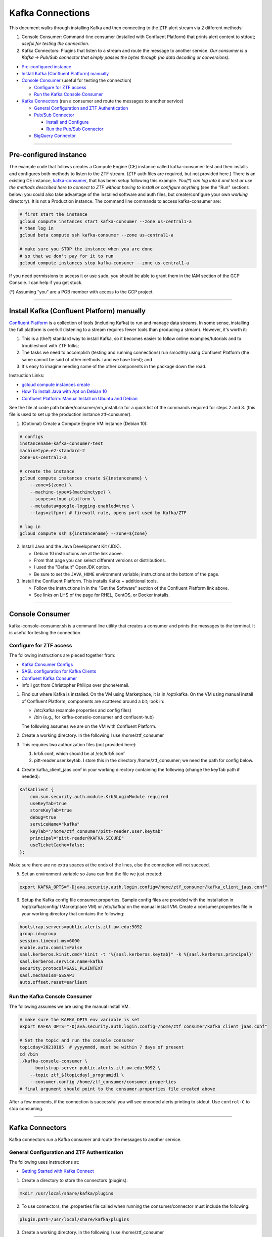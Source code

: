 Kafka Connections
=================

This document walks through installing Kafka and then connecting to the
ZTF alert stream via 2 different methods:

1. Console Consumer: Command-line consumer (installed with Confluent
   Platform) that prints alert content to stdout; *useful for
   testing the connection*.
2. Kafka Connectors: Plugins that listen to a stream and route the
   message to another service. *Our consumer is a Kafka -> Pub/Sub
   connector that simply passes the bytes through (no data decoding or
   conversions).*

-  `Pre-configured instance`_
-  `Install Kafka (Confluent Platform) manually`_
-  `Console Consumer`_ (useful for testing the connection)

   -  `Configure for ZTF access`_
   -  `Run the Kafka Console Consumer`_

-  `Kafka Connectors`_ (run a consumer and route the messages to another service)

   -  `General Configuration and ZTF Authentication`_
   -  `Pub/Sub Connector`_

      -  `Install and Configure`_
      -  `Run the Pub/Sub Connector`_

   -  `BigQuery Connector`_

--------------

Pre-configured instance
-----------------------

The example code that follows creates a Compute Engine (CE) instance
called kafka-consumer-test and then installs and configures both
methods to listen to the ZTF stream. (ZTF auth files are required, but
not provided here.) There is an existing CE instance,
`kafka-consumer <https://console.cloud.google.com/compute/instancesDetail/zones/us-central1-a/instances/kafka-consumer?project=ardent-cycling-243415>`__,
that has been setup following this example. *You(\*) can log into it
and test or use the methods described here to connect to ZTF without
having to install or configure anything* (see the "Run" sections below;
you could also take advantage of the installed software and auth files,
but create/configure your own *working* directory). It is not a
Production instance. The command line commands to access kafka-consumer
are:

.. code:: bash

    # first start the instance
    gcloud compute instances start kafka-consumer --zone us-central1-a
    # then log in
    gcloud beta compute ssh kafka-consumer --zone us-central1-a

    # make sure you STOP the instance when you are done
    # so that we don't pay for it to run
    gcloud compute instances stop kafka-consumer --zone us-central1-a

If you need permissions to access it or use ``sudo``, you should be able
to grant them in the IAM section of the GCP Console. I can help if you
get stuck.

(\*) Assuming "you" are a PGB member with access to the GCP project.

--------------

Install Kafka (Confluent Platform) manually
-------------------------------------------

`Confluent
Platform <https://docs.confluent.io/1.0/platform.html#what-is-the-confluent-platform>`__
is a collection of tools (including Kafka) to run and manage data
streams. In some sense, installing the full platform is overkill
(listening to a stream requires fewer tools than producing a stream).
However, it's worth it:

1) This is a (the?) standard way to install Kafka, so it becomes easier
   to follow online examples/tutorials and to troubleshoot with ZTF
   folks;
2) The tasks we need to accomplish (testing and running connections) run
   smoothly using Confluent Platform (the same cannot be said of other
   methods I and we have tried); and
3) It's easy to imagine needing some of the other components in the
   package down the road.

Instruction Links:

-  `gcloud compute instances create <https://cloud.google.com/sdk/gcloud/reference/compute/instances/create>`__
-  `How To Install Java with Apt on Debian
   10 <https://www.digitalocean.com/community/tutorials/how-to-install-java-with-apt-on-debian-10>`__
-  `Confluent Platform: Manual Install on Ubuntu and
   Debian <https://docs.confluent.io/platform/current/installation/installing_cp/deb-ubuntu.html>`__

See the file at code path broker/consumer/vm_install.sh for a quick list of the
commands required for steps 2 and 3. (this file is used to set up the
production instance ztf-consumer).

1. (Optional) Create a Compute Engine VM instance (Debian 10):

.. code:: bash

    # configs
    instancename=kafka-consumer-test
    machinetype=e2-standard-2
    zone=us-central1-a

    # create the instance
    gcloud compute instances create ${instancename} \
        --zone=${zone} \
        --machine-type=${machinetype} \
        --scopes=cloud-platform \
        --metadata=google-logging-enabled=true \
        --tags=ztfport # firewall rule, opens port used by Kafka/ZTF

    # log in
    gcloud compute ssh ${instancename} --zone=${zone}

2. Install Java and the Java Development Kit (JDK).

   -  Debian 10 instructions are at the link above.
   -  From that page you can select different versions or distributions.
   -  I used the "Default" OpenJDK option.
   -  Be sure to set the ``JAVA_HOME`` environment variable;
      instructions at the bottom of the page.

3. Install the Confluent Platform. This installs Kafka + additional
   tools.

   -  Follow the instructions in in the "Get the Software" section of
      the Confluent Platform link above.
   -  See links on LHS of the page for RHEL, CentOS, or Docker installs.

--------------

Console Consumer
----------------

kafka-console-consumer.sh is a command line utility that creates a
consumer and prints the messages to the terminal. It is useful for
testing the connection.

Configure for ZTF access
~~~~~~~~~~~~~~~~~~~~~~~~~~

The following instructions are pieced together from:

- `Kafka Consumer
  Configs <https://kafka.apache.org/documentation/#consumerconfigs>`__
- `SASL configuration for Kafka
  Clients <https://docs.confluent.io/3.0.0/kafka/sasl.html#sasl-configuration-for-kafka-clients>`__
- `Confluent Kafka
  Consumer <https://docs.confluent.io/platform/current/clients/consumer.html>`__
- info I got from Christopher Phillips over phone/email.

1. Find out where Kafka is installed. On the VM using Marketplace, it is
   in /opt/kafka. On the VM using manual install of Confluent
   Platform, components are scattered around a bit; look in:

   - /etc/kafka (example properties and config files)
   - /bin (e.g., for kafka-console-consumer and confluent-hub)

   The following assumes we are on the VM with Confluent Platform.

2. Create a working directory. In the following I use
   /home/ztf_consumer

3. This requires two authorization files (not provided here):

   1. krb5.conf, which should be at /etc/krb5.conf
   2. pitt-reader.user.keytab. I store this in the directory
      /home/ztf_consumer; we need the path for config below.

4. Create kafka_client_jaas.conf in your working directory
   containing the following (change the keyTab path if needed):

.. code:: none

    KafkaClient {
        com.sun.security.auth.module.Krb5LoginModule required
        useKeyTab=true
        storeKeyTab=true
        debug=true
        serviceName="kafka"
        keyTab="/home/ztf_consumer/pitt-reader.user.keytab"
        principal="pitt-reader@KAFKA.SECURE"
        useTicketCache=false;
    };

Make sure there are no extra spaces at the ends of the lines, else the
connection will not succeed.

5. Set an environment variable so Java can find the file we just created:

.. code:: bash

    export KAFKA_OPTS="-Djava.security.auth.login.config=/home/ztf_consumer/kafka_client_jaas.conf"

6. Setup the Kafka config file consumer.properties. Sample config
   files are provided with the installation in /opt/kafka/config/
   (Marketplace VM) or /etc/kafka/ on the manual install VM. Create
   a consumer.properties file in your working directory that
   contains the following:

.. code:: none

    bootstrap.servers=public.alerts.ztf.uw.edu:9092
    group.id=group
    session.timeout.ms=6000
    enable.auto.commit=False
    sasl.kerberos.kinit.cmd='kinit -t "%{sasl.kerberos.keytab}" -k %{sasl.kerberos.principal}'
    sasl.kerberos.service.name=kafka
    security.protocol=SASL_PLAINTEXT
    sasl.mechanism=GSSAPI
    auto.offset.reset=earliest

Run the Kafka Console Consumer
~~~~~~~~~~~~~~~~~~~~~~~~~~~~~~~~

The following assumes we are using the manual install VM.

.. code:: bash

    # make sure the KAFKA_OPTS env variable is set
    export KAFKA_OPTS="-Djava.security.auth.login.config=/home/ztf_consumer/kafka_client_jaas.conf"

    # Set the topic and run the console consumer
    topicday=20210105  # yyyymmdd, must be within 7 days of present
    cd /bin
    ./kafka-console-consumer \
        --bootstrap-server public.alerts.ztf.uw.edu:9092 \
        --topic ztf_${topicday}_programid1 \
        --consumer.config /home/ztf_consumer/consumer.properties
    # final argument should point to the consumer.properties file created above

After a few moments, if the connection is successful you will see
encoded alerts printing to stdout. Use ``control-C`` to stop
consuming.

--------------

Kafka Connectors
-----------------

Kafka connectors run a Kafka consumer and route the messages to another
service.

General Configuration and ZTF Authentication
~~~~~~~~~~~~~~~~~~~~~~~~~~~~~~~~~~~~~~~~~~~~~~~~

The following uses instructions at:

-  `Getting Started with Kafka
   Connect <https://docs.confluent.io/home/connect/userguide.html>`__

1. Create a directory to store the connectors (plugins):

.. code:: bash

    mkdir /usr/local/share/kafka/plugins

2. To use connectors, the .properties file called when running the
   consumer/connector must include the following:

.. code:: bash

    plugin.path=/usr/local/share/kafka/plugins

3. Create a working directory. In the following I use
   /home/ztf_consumer

4. Two authorization files are required:

   1. krb5.conf, which should be at /etc/krb5.conf
   2. pitt-reader.user.keytab. I store this in the directory
      /home/ztf_consumer; we need the path for config below.

Pub/Sub Connector
~~~~~~~~~~~~~~~~~~~~

We use a Kafka-Pub/Sub connector
(`kafka-connector <https://github.com/GoogleCloudPlatform/pubsub/tree/master/kafka-connector>`__)
that is maintained by Pub/Sub developers. There is another connector
managed by Confluent
(`here <https://www.confluent.io/hub/confluentinc/kafka-connect-gcp-pubsub>`__)
but it only supports a Pub/Sub *source* (i.e., Pub/Sub -> Kafka), we
need a Pub/Sub *sink*.

We pass the alert bytes straight through to Pub/Sub without decoding or
converting them.

Install and Configure
.......................

The following instructions were pieced together from:

-  Installation:

   -  `Getting Started with Kafka
      Connect <https://docs.confluent.io/home/connect/userguide.html>`__
   -  the copy_tool.py file provided with connector (see the
      `repo <https://github.com/GoogleCloudPlatform/pubsub/tree/master/kafka-connector>`__
      )

-  Configuration:

   -  Worker configuration:

      -  `Configuring and Running
         Workers <https://docs.confluent.io/home/connect/userguide.html#configuring-and-running-workers>`__
      -  `Worker Configuration
         Properties <https://docs.confluent.io/platform/current/connect/references/allconfigs.html>`__
      -  `Configuring Key and Value
         Converters <https://docs.confluent.io/home/connect/userguide.html#connect-configuring-converters>`__
      -  `Configuring GSSAPI: Kafka
         Connect <https://docs.confluent.io/platform/current/kafka/authentication_sasl/authentication_sasl_gssapi.html#kconnect-long>`__
      -  `Consumer
         Overrides <https://docs.confluent.io/home/connect/userguide.html#producer-and-consumer-overrides>`__

   -  Connector configuration:

      -  `CloudPubSubConnector Sink Configuration
         Properties <https://github.com/GoogleCloudPlatform/pubsub/tree/master/kafka-connector#sink-connector>`__
      -  Example config files, which you can find at:

         -  /etc/kafka/connect-standalone.properties
         -  /etc/kafka/connect-distributed.properties
         -  cps-sink-connector.properties
            (`link <https://github.com/GoogleCloudPlatform/pubsub/blob/master/kafka-connector/config/cps-sink-connector.properties>`__)

The connector can be configured to run in "standalone" or "distributed"
mode. Distributed is recommended for production environments, partly due
to its fault tolerance. I initially tried distributed, but: a) I got
confused about where to put the connector configs, and b) I'm not
totally clear on what the distributed-specific worker options are and
what they do. Starting with standalone mode for the following (but we
should probably switch at some point):

**Install**

.. code:: bash

    # navigate to the directory created above to store connectors
    cd /usr/local/share/kafka/plugins
    # download the .jar file
    CONNECTOR_RELEASE=v0.5-alpha
    sudo wget https://github.com/GoogleCloudPlatform/pubsub/releases/download/${CONNECTOR_RELEASE}/pubsub-kafka-connector.jar
    # now the plugin is installed

**Configure**

**Worker configuration**

.. code:: bash

    # navigate to the working directory created when configuring Kafka for ZTF
    cd /home/ztf_consumer

Create a file called psconnect-worker.properties containing the
following:

.. code:: none

    plugin.path=/usr/local/share/kafka/plugins
    # ByteArrayConverter provides a “pass-through” option that does no conversion
    key.converter=org.apache.kafka.connect.converters.ByteArrayConverter
    value.converter=org.apache.kafka.connect.converters.ByteArrayConverter
    offset.storage.file.filename=/tmp/connect.offsets
    # Flush much faster than normal, which is useful for testing/debugging
    # offset.flush.interval.ms=10000

    # workers need to use SASL
    sasl.mechanism=GSSAPI
    sasl.kerberos.service.name=kafka
    security.protocol=SASL_PLAINTEXT
    sasl.jaas.config=com.sun.security.auth.module.Krb5LoginModule required \
       useKeyTab=true \
       storeKeyTab=true \
       serviceName="kafka" \
       keyTab="/home/ztf_consumer/pitt-reader.user.keytab" \
       principal="pitt-reader@KAFKA.SECURE" \
       useTicketCache=false;

    # connecting to ZTF
    bootstrap.servers=public.alerts.ztf.uw.edu:9092
    # group.id=group
    # session.timeout.ms=6000
    # enable.auto.commit=False
    # sasl.kerberos.kinit.cmd='kinit -t "%{sasl.kerberos.keytab}" -k %{sasl.kerberos.principal}'
    consumer.auto.offset.reset=earliest
    consumer.sasl.mechanism=GSSAPI
    consumer.sasl.kerberos.service.name=kafka
    consumer.security.protocol=SASL_PLAINTEXT
    consumer.sasl.jaas.config=com.sun.security.auth.module.Krb5LoginModule required \
       useKeyTab=true \
       storeKeyTab=true \
       serviceName="kafka" \
       keyTab="/home/ztf_consumer/pitt-reader.user.keytab" \
       principal="pitt-reader@KAFKA.SECURE" \
       useTicketCache=false;

**Connector configuration**

Create a file in your working directory called
ps-connector.properties containing the following:

.. code:: none

    name=ps-sink-connector-ztf
    connector.class=com.google.pubsub.kafka.sink.CloudPubSubSinkConnector
    tasks.max=10
    # set ZTF Kafka the topic
    topics=ztf_20210107_programid1
    # set our Pub/Sub topic and configs
    cps.topic=ztf_alert_data-kafka_consumer
    cps.project=ardent-cycling-243415
    # include Kafka topic, partition, offset, timestamp as msg attributes
    metadata.publish=true

Run the Pub/Sub Connector
...........................

.. code:: bash

    cd /bin
    # if you want to leave it running and disconnect your terminal from the VM:
    screen
    # if needed, change the Kafka/ZTF topic (must be within 7 days of present)
    # or other configs in the .properties files called below
    ./connect-standalone \
        /home/ztf_consumer/psconnect-worker.properties \
        /home/ztf_consumer/ps-connector.properties

This will start up a Kafka consumer and route the messages to Pub/Sub.
After a few minutes, if it is working correctly, you will see log
messages similar to

::

    INFO WorkerSinkTask{id=ps-sink-connector-ztf-0} Committing offsets asynchronously using sequence number 3

and messages streaming into the Pub/Sub topic
`ztf_alert_data-kafka_consumer <https://console.cloud.google.com/cloudpubsub/topic/detail/ztf_alert_data-kafka_consumer?project=ardent-cycling-243415>`__.

BigQuery Connector
....................

This exists and it is free (some connectors require a Confluent
Enterprise License), but I haven't actually tried it.

One question that I haven't been able to find the answer to is this: *If
we run two Kafka connectors, does that create two separate connections
to ZTF, or do both connectors use the same incoming stream?* We could
just install this and try it; I just haven't done it yet. I'm guessing
it would be bad form (cost more money on both ends) to pull in two
connections every night.

-  `Google BigQuery Sink Connector for Confluent
   Platform <https://docs.confluent.io/kafka-connect-bigquery/current/index.html>`__
-  `BigQuery Quotas and Limits: Streaming
   Inserts <https://cloud.google.com/bigquery/quotas#streaming_inserts>`__
